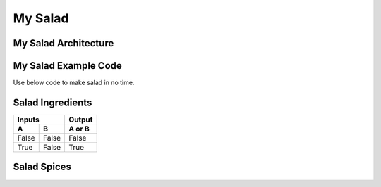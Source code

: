 ---------------------
  My Salad
---------------------

My Salad Architecture
======================
.. image:: ../images/fruit-2367029_1920.jpg



My Salad Example Code
======================

Use below code to make salad in no time. 

    .. literalinclude:: ../hellofood.c
         :lines: 21-30
    
Salad Ingredients
======================
=====  =====  ======
   Inputs     Output
------------  ------
  A      B    A or B
=====  =====  ======
False  False  False
True   False  True
=====  =====  ======


Salad Spices
========================

.. tabularcolumns:: |l|c|p{5cm}|
+--------------+---+-----------+
|  red chilli | 2 | 3         |
+--------------+---+-----------+










